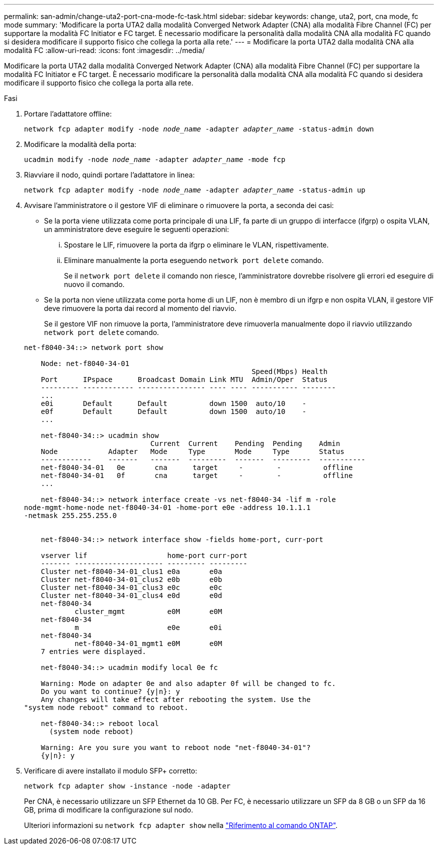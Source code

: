---
permalink: san-admin/change-uta2-port-cna-mode-fc-task.html 
sidebar: sidebar 
keywords: change, uta2, port, cna mode, fc mode 
summary: 'Modificare la porta UTA2 dalla modalità Converged Network Adapter (CNA) alla modalità Fibre Channel (FC) per supportare la modalità FC Initiator e FC target. È necessario modificare la personalità dalla modalità CNA alla modalità FC quando si desidera modificare il supporto fisico che collega la porta alla rete.' 
---
= Modificare la porta UTA2 dalla modalità CNA alla modalità FC
:allow-uri-read: 
:icons: font
:imagesdir: ../media/


[role="lead"]
Modificare la porta UTA2 dalla modalità Converged Network Adapter (CNA) alla modalità Fibre Channel (FC) per supportare la modalità FC Initiator e FC target. È necessario modificare la personalità dalla modalità CNA alla modalità FC quando si desidera modificare il supporto fisico che collega la porta alla rete.

.Fasi
. Portare l'adattatore offline:
+
`network fcp adapter modify -node _node_name_ -adapter _adapter_name_ -status-admin down`

. Modificare la modalità della porta:
+
`ucadmin modify -node _node_name_ -adapter _adapter_name_ -mode fcp`

. Riavviare il nodo, quindi portare l'adattatore in linea:
+
`network fcp adapter modify -node _node_name_ -adapter _adapter_name_ -status-admin up`

. Avvisare l'amministratore o il gestore VIF di eliminare o rimuovere la porta, a seconda dei casi:
+
** Se la porta viene utilizzata come porta principale di una LIF, fa parte di un gruppo di interfacce (ifgrp) o ospita VLAN, un amministratore deve eseguire le seguenti operazioni:
+
... Spostare le LIF, rimuovere la porta da ifgrp o eliminare le VLAN, rispettivamente.
... Eliminare manualmente la porta eseguendo `network port delete` comando.
+
Se il `network port delete` il comando non riesce, l'amministratore dovrebbe risolvere gli errori ed eseguire di nuovo il comando.



** Se la porta non viene utilizzata come porta home di un LIF, non è membro di un ifgrp e non ospita VLAN, il gestore VIF deve rimuovere la porta dai record al momento del riavvio.
+
Se il gestore VIF non rimuove la porta, l'amministratore deve rimuoverla manualmente dopo il riavvio utilizzando `network port delete` comando.



+
[listing]
----
net-f8040-34::> network port show

    Node: net-f8040-34-01
                                                      Speed(Mbps) Health
    Port      IPspace      Broadcast Domain Link MTU  Admin/Oper  Status
    --------- ------------ ---------------- ---- ---- ----------- --------
    ...
    e0i       Default      Default          down 1500  auto/10    -
    e0f       Default      Default          down 1500  auto/10    -
    ...

    net-f8040-34::> ucadmin show
                              Current  Current    Pending  Pending    Admin
    Node            Adapter   Mode     Type       Mode     Type       Status
    ------------    -------   -------  ---------  -------  ---------  -----------
    net-f8040-34-01   0e       cna      target     -        -          offline
    net-f8040-34-01   0f       cna      target     -        -          offline
    ...

    net-f8040-34::> network interface create -vs net-f8040-34 -lif m -role
node-mgmt-home-node net-f8040-34-01 -home-port e0e -address 10.1.1.1
-netmask 255.255.255.0


    net-f8040-34::> network interface show -fields home-port, curr-port

    vserver lif                   home-port curr-port
    ------- --------------------- --------- ---------
    Cluster net-f8040-34-01_clus1 e0a       e0a
    Cluster net-f8040-34-01_clus2 e0b       e0b
    Cluster net-f8040-34-01_clus3 e0c       e0c
    Cluster net-f8040-34-01_clus4 e0d       e0d
    net-f8040-34
            cluster_mgmt          e0M       e0M
    net-f8040-34
            m                     e0e       e0i
    net-f8040-34
            net-f8040-34-01_mgmt1 e0M       e0M
    7 entries were displayed.

    net-f8040-34::> ucadmin modify local 0e fc

    Warning: Mode on adapter 0e and also adapter 0f will be changed to fc.
    Do you want to continue? {y|n}: y
    Any changes will take effect after rebooting the system. Use the
"system node reboot" command to reboot.

    net-f8040-34::> reboot local
      (system node reboot)

    Warning: Are you sure you want to reboot node "net-f8040-34-01"?
    {y|n}: y
----
. Verificare di avere installato il modulo SFP+ corretto:
+
`network fcp adapter show -instance -node -adapter`

+
Per CNA, è necessario utilizzare un SFP Ethernet da 10 GB. Per FC, è necessario utilizzare un SFP da 8 GB o un SFP da 16 GB, prima di modificare la configurazione sul nodo.

+
Ulteriori informazioni su `network fcp adapter show` nella link:https://docs.netapp.com/us-en/ontap-cli/network-fcp-adapter-show.html["Riferimento al comando ONTAP"^].


